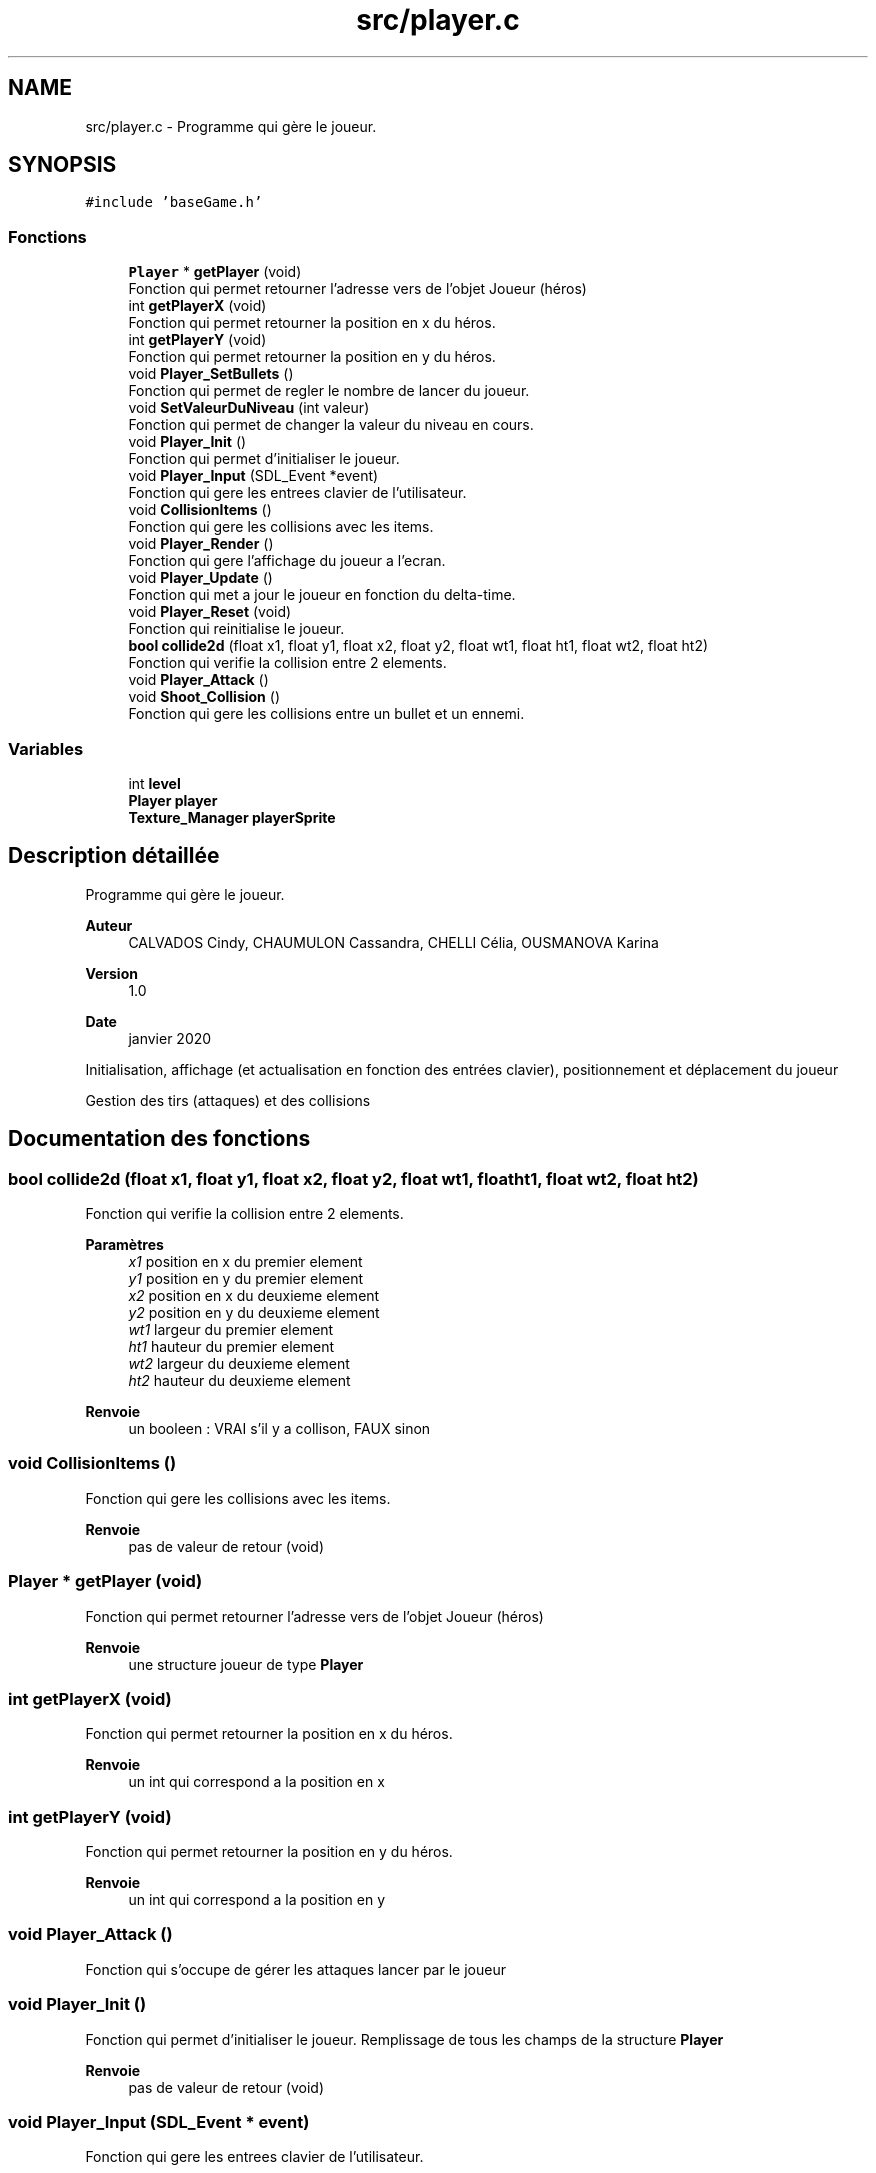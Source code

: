 .TH "src/player.c" 3 "Lundi 4 Mai 2020" "Version 0.2" "Beauty Savior" \" -*- nroff -*-
.ad l
.nh
.SH NAME
src/player.c \- Programme qui gère le joueur\&.  

.SH SYNOPSIS
.br
.PP
\fC#include 'baseGame\&.h'\fP
.br

.SS "Fonctions"

.in +1c
.ti -1c
.RI "\fBPlayer\fP * \fBgetPlayer\fP (void)"
.br
.RI "Fonction qui permet retourner l'adresse vers de l'objet Joueur (héros) "
.ti -1c
.RI "int \fBgetPlayerX\fP (void)"
.br
.RI "Fonction qui permet retourner la position en x du héros\&. "
.ti -1c
.RI "int \fBgetPlayerY\fP (void)"
.br
.RI "Fonction qui permet retourner la position en y du héros\&. "
.ti -1c
.RI "void \fBPlayer_SetBullets\fP ()"
.br
.RI "Fonction qui permet de regler le nombre de lancer du joueur\&. "
.ti -1c
.RI "void \fBSetValeurDuNiveau\fP (int valeur)"
.br
.RI "Fonction qui permet de changer la valeur du niveau en cours\&. "
.ti -1c
.RI "void \fBPlayer_Init\fP ()"
.br
.RI "Fonction qui permet d'initialiser le joueur\&. "
.ti -1c
.RI "void \fBPlayer_Input\fP (SDL_Event *event)"
.br
.RI "Fonction qui gere les entrees clavier de l'utilisateur\&. "
.ti -1c
.RI "void \fBCollisionItems\fP ()"
.br
.RI "Fonction qui gere les collisions avec les items\&. "
.ti -1c
.RI "void \fBPlayer_Render\fP ()"
.br
.RI "Fonction qui gere l'affichage du joueur a l'ecran\&. "
.ti -1c
.RI "void \fBPlayer_Update\fP ()"
.br
.RI "Fonction qui met a jour le joueur en fonction du delta-time\&. "
.ti -1c
.RI "void \fBPlayer_Reset\fP (void)"
.br
.RI "Fonction qui reinitialise le joueur\&. "
.ti -1c
.RI "\fBbool\fP \fBcollide2d\fP (float x1, float y1, float x2, float y2, float wt1, float ht1, float wt2, float ht2)"
.br
.RI "Fonction qui verifie la collision entre 2 elements\&. "
.ti -1c
.RI "void \fBPlayer_Attack\fP ()"
.br
.ti -1c
.RI "void \fBShoot_Collision\fP ()"
.br
.RI "Fonction qui gere les collisions entre un bullet et un ennemi\&. "
.in -1c
.SS "Variables"

.in +1c
.ti -1c
.RI "int \fBlevel\fP"
.br
.ti -1c
.RI "\fBPlayer\fP \fBplayer\fP"
.br
.ti -1c
.RI "\fBTexture_Manager\fP \fBplayerSprite\fP"
.br
.in -1c
.SH "Description détaillée"
.PP 
Programme qui gère le joueur\&. 


.PP
\fBAuteur\fP
.RS 4
CALVADOS Cindy, CHAUMULON Cassandra, CHELLI Célia, OUSMANOVA Karina 
.RE
.PP
\fBVersion\fP
.RS 4
1\&.0 
.RE
.PP
\fBDate\fP
.RS 4
janvier 2020
.RE
.PP
Initialisation, affichage (et actualisation en fonction des entrées clavier), positionnement et déplacement du joueur
.PP
Gestion des tirs (attaques) et des collisions 
.SH "Documentation des fonctions"
.PP 
.SS "\fBbool\fP collide2d (float x1, float y1, float x2, float y2, float wt1, float ht1, float wt2, float ht2)"

.PP
Fonction qui verifie la collision entre 2 elements\&. 
.PP
\fBParamètres\fP
.RS 4
\fIx1\fP position en x du premier element 
.br
\fIy1\fP position en y du premier element 
.br
\fIx2\fP position en x du deuxieme element 
.br
\fIy2\fP position en y du deuxieme element 
.br
\fIwt1\fP largeur du premier element 
.br
\fIht1\fP hauteur du premier element 
.br
\fIwt2\fP largeur du deuxieme element 
.br
\fIht2\fP hauteur du deuxieme element 
.RE
.PP
\fBRenvoie\fP
.RS 4
un booleen : VRAI s'il y a collison, FAUX sinon 
.RE
.PP

.SS "void CollisionItems ()"

.PP
Fonction qui gere les collisions avec les items\&. 
.PP
\fBRenvoie\fP
.RS 4
pas de valeur de retour (void) 
.RE
.PP

.SS "\fBPlayer\fP * getPlayer (void)"

.PP
Fonction qui permet retourner l'adresse vers de l'objet Joueur (héros) 
.PP
\fBRenvoie\fP
.RS 4
une structure joueur de type \fBPlayer\fP 
.RE
.PP

.SS "int getPlayerX (void)"

.PP
Fonction qui permet retourner la position en x du héros\&. 
.PP
\fBRenvoie\fP
.RS 4
un int qui correspond a la position en x 
.RE
.PP

.SS "int getPlayerY (void)"

.PP
Fonction qui permet retourner la position en y du héros\&. 
.PP
\fBRenvoie\fP
.RS 4
un int qui correspond a la position en y 
.RE
.PP

.SS "void Player_Attack ()"
Fonction qui s'occupe de gérer les attaques lancer par le joueur 
.SS "void Player_Init ()"

.PP
Fonction qui permet d'initialiser le joueur\&. Remplissage de tous les champs de la structure \fBPlayer\fP 
.PP
\fBRenvoie\fP
.RS 4
pas de valeur de retour (void) 
.RE
.PP

.SS "void Player_Input (SDL_Event * event)"

.PP
Fonction qui gere les entrees clavier de l'utilisateur\&. 
.PP
\fBParamètres\fP
.RS 4
\fIevent\fP evenement de l'utilisateur 
.RE
.PP
\fBRenvoie\fP
.RS 4
pas de valeur de retour (void) 
.RE
.PP

.SS "void Player_Render ()"

.PP
Fonction qui gere l'affichage du joueur a l'ecran\&. 
.PP
\fBRenvoie\fP
.RS 4
pas de valeur de retour (void) 
.RE
.PP

.SS "void Player_Reset (void)"

.PP
Fonction qui reinitialise le joueur\&. Repositionnement du joueur a sa position initiale et remise a 0 de ses compteurs du nombre de lancer et du nombre d'objets 
.PP
\fBRenvoie\fP
.RS 4
pas de valeur de retour (void) 
.RE
.PP

.SS "void Player_SetBullets ()"

.PP
Fonction qui permet de regler le nombre de lancer du joueur\&. 
.PP
\fBRenvoie\fP
.RS 4
pas de valeur de retour (void) 
.RE
.PP

.SS "void Player_Update ()"

.PP
Fonction qui met a jour le joueur en fonction du delta-time\&. Gestion du deplacement du joueur 
.PP
\fBRenvoie\fP
.RS 4
pas de valeur de retour (void) 
.RE
.PP

.SS "void SetValeurDuNiveau (int valeur)"

.PP
Fonction qui permet de changer la valeur du niveau en cours\&. 
.PP
\fBParamètres\fP
.RS 4
\fIvaleur\fP numero du niveau en cours 
.RE
.PP
\fBRenvoie\fP
.RS 4
pas de valeur de retour (void) 
.RE
.PP

.SS "void Shoot_Collision ()"

.PP
Fonction qui gere les collisions entre un bullet et un ennemi\&. 
.PP
\fBRenvoie\fP
.RS 4
pas de valeur de retour (void) 
.RE
.PP

.SH "Documentation des variables"
.PP 
.SS "int \fBlevel\fP"
numero du niveau 
.SS "\fBPlayer\fP \fBplayer\fP"
joueur 
.SS "\fBTexture_Manager\fP playerSprite"
texture du joueur 
.SH "Auteur"
.PP 
Généré automatiquement par Doxygen pour Beauty Savior à partir du code source\&.

